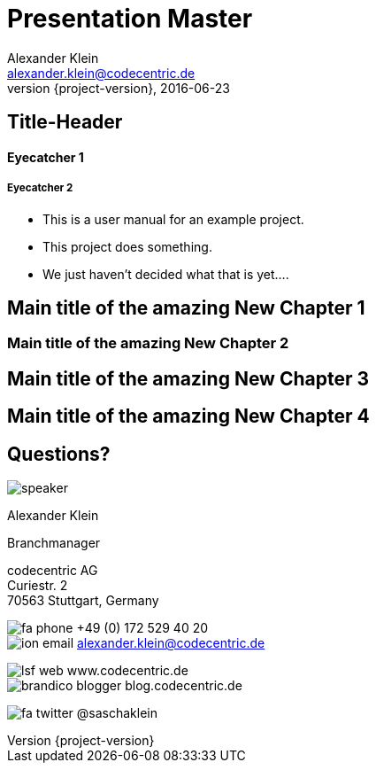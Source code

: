 = Presentation Master
Alexander Klein <alexander.klein@codecentric.de>
2016-06-23
:revnumber: {project-version}
:example-caption!:
ifndef::imagesdir[:imagesdir: images]
ifndef::sourcedir[:sourcedir: ../java]

[[SlideID]]
== Title-Header

==== Eyecatcher 1

===== Eyecatcher 2

[%step]
* This is a user manual for an example project.
* This project does something.
* We just haven't decided what that is yet....

[[Chapter1Slide_chapterBlue]]
== Main title of the amazing New Chapter 1

[[Chapter2Slide_chapterGreen]]
=== Main title of the amazing New Chapter 2

[[Chapter3Slide_chapterViolet]]
== Main title of the amazing New Chapter 3

[[Chapter4Slide_chapterOrange]]
== Main title of the amazing New Chapter 4

[[PersonSlide_person]]
== Questions?

image::speaker.jpg[role="cc-person"]

[role='speaker']
Alexander Klein

[role='title']
Branchmanager

[role='address']
codecentric AG +
Curiestr. 2 +
70563 Stuttgart, Germany

[role='communication']
image:../theme/images/fa-phone.png[role="icon"] +49 (0) 172 529 40 20 +
image:../theme/images/ion-email.png[role="icon"] alexander.klein@codecentric.de

[role='web']
image:../theme/images/lsf-web.png[role="icon"] www.codecentric.de +
image:../theme/images/brandico-blogger.png[role="icon"] blog.codecentric.de

[role='twitter']
image:../theme/images/fa-twitter.png[role="icon"] @saschaklein

